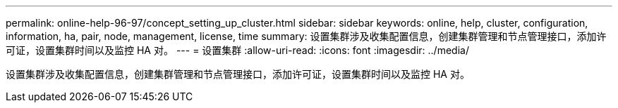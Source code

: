 ---
permalink: online-help-96-97/concept_setting_up_cluster.html 
sidebar: sidebar 
keywords: online, help, cluster, configuration, information, ha, pair, node, management, license, time 
summary: 设置集群涉及收集配置信息，创建集群管理和节点管理接口，添加许可证，设置集群时间以及监控 HA 对。 
---
= 设置集群
:allow-uri-read: 
:icons: font
:imagesdir: ../media/


[role="lead"]
设置集群涉及收集配置信息，创建集群管理和节点管理接口，添加许可证，设置集群时间以及监控 HA 对。
